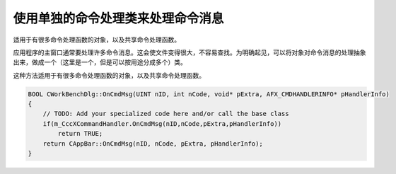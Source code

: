 .. meta::
   :description: 适用于有很多命令处理函数的对象，以及共享命令处理函数。

.. _handle_command_message_in_separate_class:

使用单独的命令处理类来处理命令消息
==========================================

.. post:: 2, Aug, 2001
   :tags: MFC, CCmdTarget
   :category: Microsoft Foundation Classes,Visual C++
   :author: me
   :nocomments:

适用于有很多命令处理函数的对象，以及共享命令处理函数。

应用程序的主窗口通常要处理许多命令消息。这会使文件变得很大，不容易查找。为明确起见，可以将对象对命令消息的处理抽象出来，做成一个（这里是一个，但是可以按用途分成多个）类。

这种方法适用于有很多命令处理函数的对象，以及共享命令处理函数。

.. code-block:: C++

    BOOL CWorkBenchDlg::OnCmdMsg(UINT nID, int nCode, void* pExtra, AFX_CMDHANDLERINFO* pHandlerInfo)
    {
        // TODO: Add your specialized code here and/or call the base class
        if(m_CccXCommandHandler.OnCmdMsg(nID,nCode,pExtra,pHandlerInfo))
            return TRUE;
        return CAppBar::OnCmdMsg(nID, nCode, pExtra, pHandlerInfo);
    }



